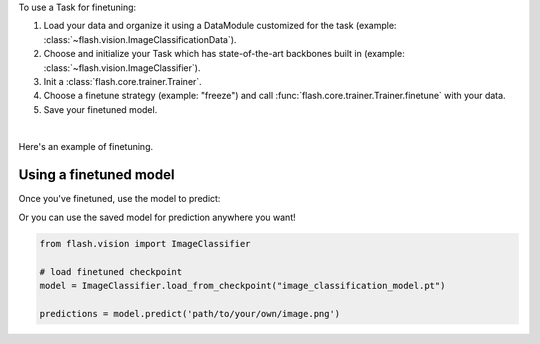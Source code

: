 To use a Task for finetuning:

1. Load your data and organize it using a DataModule customized for the task (example: :class:`~flash.vision.ImageClassificationData`).
2. Choose and initialize your Task which has state-of-the-art backbones built in (example: :class:`~flash.vision.ImageClassifier`).
3. Init a :class:`flash.core.trainer.Trainer`.
4. Choose a finetune strategy (example: "freeze") and call :func:`flash.core.trainer.Trainer.finetune` with your data.
5. Save your finetuned model.

|

Here's an example of finetuning.

.. testcode:: finetune

    from pytorch_lightning import seed_everything

    import flash
    from flash.core.classification import Labels
    from flash.data.utils import download_data
    from flash.vision import ImageClassificationData, ImageClassifier

    # set the random seeds.
    seed_everything(42)

    # 1. Download and organize the data
    download_data("https://pl-flash-data.s3.amazonaws.com/hymenoptera_data.zip", 'data/')

    datamodule = ImageClassificationData.from_folders(
        train_folder="data/hymenoptera_data/train/",
        val_folder="data/hymenoptera_data/val/",
        test_folder="data/hymenoptera_data/test/",
    )

    # 2. Build the model using desired Task
    model = ImageClassifier(backbone="resnet18", num_classes=datamodule.num_classes)

    # 3. Create the trainer (run one epoch for demo)
    trainer = flash.Trainer(max_epochs=1)

    # 4. Finetune the model
    trainer.finetune(model, datamodule=datamodule, strategy="freeze")

    # 5. Save the model!
    trainer.save_checkpoint("image_classification_model.pt")

.. testoutput:: finetune
    :hide:

    ...

Using a finetuned model
-----------------------
Once you've finetuned, use the model to predict:

.. testcode:: finetune

    # Serialize predictions as labels, automatically inferred from the training data in part 2.
    model.serializer = Labels()

    predictions = model.predict(["data/hymenoptera_data/val/bees/65038344_52a45d090d.jpg", "data/hymenoptera_data/val/ants/2255445811_dabcdf7258.jpg"])
    print(predictions)

.. testoutput:: finetune

    ['bees', 'ants']

Or you can use the saved model for prediction anywhere you want!

.. code-block:: python

    from flash.vision import ImageClassifier

    # load finetuned checkpoint
    model = ImageClassifier.load_from_checkpoint("image_classification_model.pt")

    predictions = model.predict('path/to/your/own/image.png')
